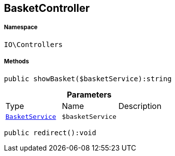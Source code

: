 :table-caption!:
:example-caption!:
:source-highlighter: prettify
:sectids!:
[[io__basketcontroller]]
== BasketController





===== Namespace

`IO\Controllers`






===== Methods

[source%nowrap, php]
----

public showBasket($basketService):string

----

    







.*Parameters*
|===
|Type |Name |Description
|        xref:Miscellaneous.adoc#miscellaneous_controllers_basketservice[`BasketService`]
a|`$basketService`
|
|===


[source%nowrap, php]
----

public redirect():void

----

    







